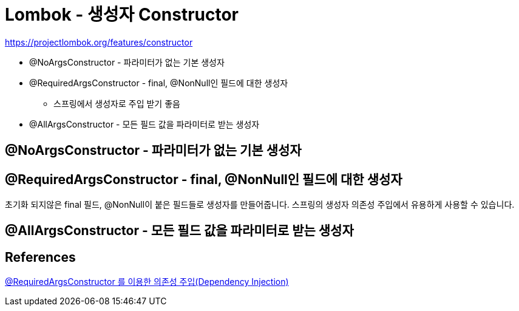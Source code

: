 = Lombok - 생성자 Constructor

https://projectlombok.org/features/constructor

* @NoArgsConstructor - 파라미터가 없는 기본 생성자
* @RequiredArgsConstructor - final, @NonNull인 필드에 대한 생성자
** 스프링에서 생성자로 주입 받기 좋음
* @AllArgsConstructor - 모든 필드 값을 파라미터로 받는 생성자

== @NoArgsConstructor - 파라미터가 없는 기본 생성자

== @RequiredArgsConstructor - final, @NonNull인 필드에 대한 생성자
초기화 되지않은 final 필드, @NonNull이 붙은 필드들로 생성자를 만들어줍니다. 스프링의 생성자 의존성 주입에서 유용하게 사용할 수 있습니다.

== @AllArgsConstructor - 모든 필드 값을 파라미터로 받는 생성자


== References
https://medium.com/webeveloper/requiredargsconstructor-%EB%A5%BC-%EC%9D%B4%EC%9A%A9%ED%95%9C-%EC%9D%98%EC%A1%B4%EC%84%B1-%EC%A3%BC%EC%9E%85-dependency-injection-4f1b0ac33561[@RequiredArgsConstructor 를 이용한 의존성 주입(Dependency Injection)]
